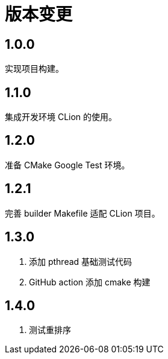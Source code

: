 = 版本变更

:numbered!: ''

== 1.0.0

实现项目构建。

== 1.1.0

集成开发环境 CLion 的使用。

== 1.2.0

准备 CMake Google Test 环境。

== 1.2.1

完善 builder Makefile 适配 CLion 项目。

== 1.3.0

. 添加 pthread 基础测试代码
. GitHub action 添加 cmake 构建

== 1.4.0

. 测试重排序

